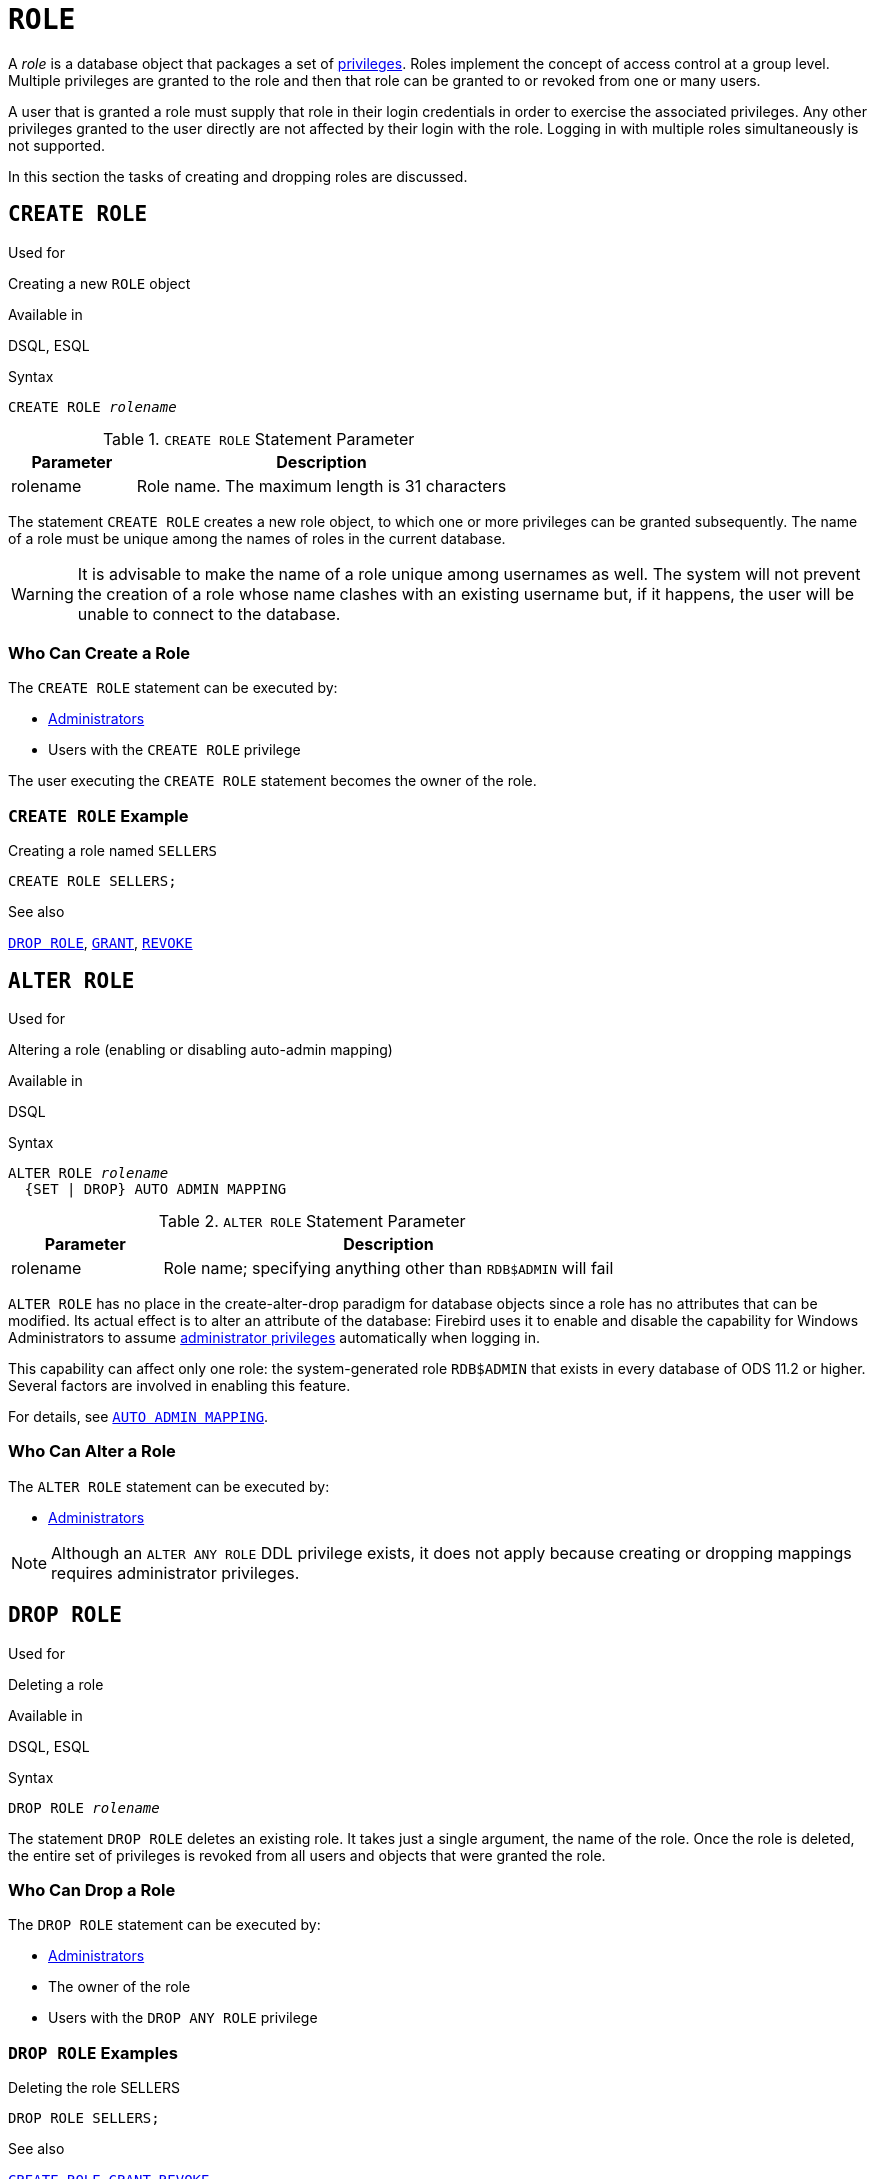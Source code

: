 [[fblangref30-security-role]]
= `ROLE`

A _role_ is a database object that packages a set of <<fblangref30-security-privs,privileges>>.
Roles implement the concept of access control at a group level.
Multiple privileges are granted to the role and then that role can be granted to or revoked from one or many users.

A user that is granted a role must supply that role in their login credentials in order to exercise the associated privileges.
Any other privileges granted to the user directly are not affected by their login with the role.
Logging in with multiple roles simultaneously is not supported.

In this section the tasks of creating and dropping roles are discussed.

[[fblangref30-security-role-create]]
== `CREATE ROLE`

.Used for
Creating a new `ROLE` object

.Available in
DSQL, ESQL

.Syntax
[listing,subs=+quotes]
----
CREATE ROLE _rolename_
----

[[fblangref30-security-tbl-createrole]]
.`CREATE ROLE` Statement Parameter
[cols="<1,<3", options="header",stripes="none"]
|===
^| Parameter
^| Description

|rolename
|Role name.
The maximum length is 31 characters
|===

The statement `CREATE ROLE` creates a new role object, to which one or more privileges can be granted subsequently.
The name of a role must be unique among the names of roles in the current database.

[WARNING]
====
It is advisable to make the name of a role unique among usernames as well.
The system will not prevent the creation of a role whose name clashes with an existing username but, if it happens, the user will be unable to connect to the database.
====

[[fblangref30-security-role-createpriv]]
=== Who Can Create a Role

The `CREATE ROLE` statement can be executed by:

* <<fblangref30-security-administrators,Administrators>>
* Users with the `CREATE ROLE` privilege

The user executing the `CREATE ROLE` statement becomes the owner of the role.

[[fblangref30-security-role-create-exmpl]]
=== `CREATE ROLE` Example

.Creating a role named `SELLERS`
[source]
----
CREATE ROLE SELLERS;
----

.See also
<<fblangref30-security-role-drop>>, <<fblangref30-security-grant,`GRANT`>>, <<fblangref30-security-revoke,`REVOKE`>>

[[fblangref30-security-alterrole]]
== `ALTER ROLE`

.Used for
Altering a role (enabling or disabling auto-admin mapping)

.Available in
DSQL

.Syntax
[listing,subs=+quotes]
----
ALTER ROLE _rolename_
  {SET | DROP} AUTO ADMIN MAPPING
----

[[fblangref30-security-tbl-alterrole]]
.`ALTER ROLE` Statement Parameter
[cols="<1,<3", options="header",stripes="none"]
|===
^| Parameter
^| Description

|rolename
|Role name;
specifying anything other than `RDB$ADMIN` will fail
|===

`ALTER ROLE` has no place in the create-alter-drop paradigm for database objects since a role has no attributes that can be modified.
Its actual effect is to alter an attribute of the database: Firebird uses it to enable and disable the capability for Windows Administrators to assume <<fblangref30-security-administrators,administrator privileges>> automatically when logging in.

This capability can affect only one role: the system-generated role `RDB$ADMIN` that exists in every database of ODS 11.2 or higher.
Several factors are involved in enabling this feature.

For details, see <<fblangref30-security-autoadminmapping,`AUTO ADMIN MAPPING`>>.

[[fblangref30-security-role-alterpriv]]
=== Who Can Alter a Role

The `ALTER ROLE` statement can be executed by:

* <<fblangref30-security-administrators,Administrators>>

[NOTE]
====
Although an `ALTER ANY ROLE` DDL privilege exists, it does not apply because creating or dropping mappings requires administrator privileges.
====

[[fblangref30-security-role-drop]]
== `DROP ROLE`

.Used for
Deleting a role

.Available in
DSQL, ESQL

.Syntax
[listing,subs=+quotes]
----
DROP ROLE _rolename_
----

The statement `DROP ROLE` deletes an existing role.
It takes just a single argument, the name of the role.
Once the role is deleted, the entire set of privileges is revoked from all users and objects that were  granted the role.

[[fblangref30-security-role-droppriv]]
=== Who Can Drop a Role

The `DROP ROLE` statement can be executed by:

* <<fblangref30-security-administrators,Administrators>>
* The owner of the role
* Users with the `DROP ANY ROLE` privilege

[[fblangref30-security-role-drop-exmpl]]
=== `DROP ROLE` Examples

.Deleting the role SELLERS
[source]
----
DROP ROLE SELLERS;
----

.See also
<<fblangref30-security-role-create>>, <<fblangref30-security-grant,`GRANT`>>, <<fblangref30-security-revoke,`REVOKE`>>
